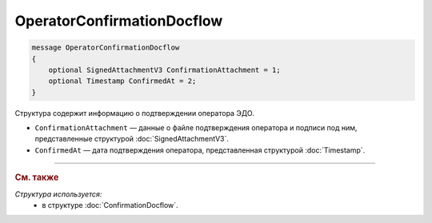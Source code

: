 OperatorConfirmationDocflow
===========================

.. code-block:: protobuf

    message OperatorConfirmationDocflow
    {
        optional SignedAttachmentV3 ConfirmationAttachment = 1;
        optional Timestamp ConfirmedAt = 2;
    }

Структура содержит информацию о подтверждении оператора ЭДО.

- ``ConfirmationAttachment`` — данные о файле подтверждения оператора и подписи под ним, представленные структурой :doc:`SignedAttachmentV3`.
- ``ConfirmedAt`` — дата подтверждения оператора, представленная структурой :doc:`Timestamp`.

----

.. rubric:: См. также

*Структура используется:*
	- в структуре :doc:`ConfirmationDocflow`.